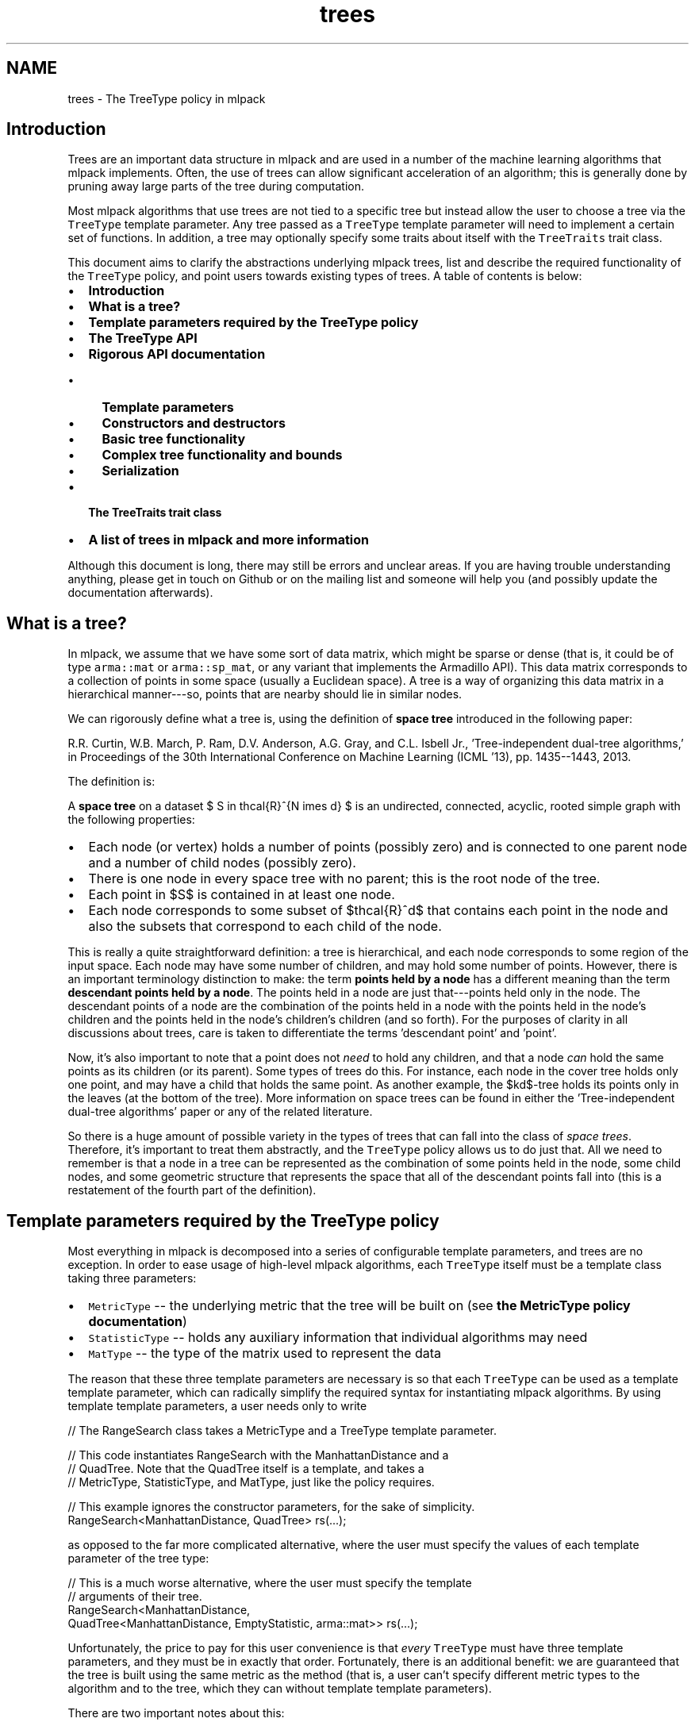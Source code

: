 .TH "trees" 3 "Sat Mar 25 2017" "Version master" "mlpack" \" -*- nroff -*-
.ad l
.nh
.SH NAME
trees \- The TreeType policy in mlpack 

.SH "Introduction"
.PP
Trees are an important data structure in mlpack and are used in a number of the machine learning algorithms that mlpack implements\&. Often, the use of trees can allow significant acceleration of an algorithm; this is generally done by pruning away large parts of the tree during computation\&.
.PP
Most mlpack algorithms that use trees are not tied to a specific tree but instead allow the user to choose a tree via the \fCTreeType\fP template parameter\&. Any tree passed as a \fCTreeType\fP template parameter will need to implement a certain set of functions\&. In addition, a tree may optionally specify some traits about itself with the \fCTreeTraits\fP trait class\&.
.PP
This document aims to clarify the abstractions underlying mlpack trees, list and describe the required functionality of the \fCTreeType\fP policy, and point users towards existing types of trees\&. A table of contents is below:
.PP
.IP "\(bu" 2
\fBIntroduction\fP
.IP "\(bu" 2
\fBWhat is a tree?\fP
.IP "\(bu" 2
\fBTemplate parameters required by the TreeType policy\fP
.IP "\(bu" 2
\fBThe TreeType API\fP
.IP "\(bu" 2
\fBRigorous API documentation\fP
.IP "  \(bu" 4
\fBTemplate parameters\fP
.IP "  \(bu" 4
\fBConstructors and destructors\fP
.IP "  \(bu" 4
\fBBasic tree functionality\fP
.IP "  \(bu" 4
\fBComplex tree functionality and bounds\fP
.IP "  \(bu" 4
\fBSerialization\fP
.PP

.IP "\(bu" 2
\fBThe TreeTraits trait class\fP
.IP "\(bu" 2
\fBA list of trees in mlpack and more information\fP
.PP
.PP
Although this document is long, there may still be errors and unclear areas\&. If you are having trouble understanding anything, please get in touch on Github or on the mailing list and someone will help you (and possibly update the documentation afterwards)\&.
.SH "What is a tree?"
.PP
In mlpack, we assume that we have some sort of data matrix, which might be sparse or dense (that is, it could be of type \fCarma::mat\fP or \fCarma::sp_mat\fP, or any variant that implements the Armadillo API)\&. This data matrix corresponds to a collection of points in some space (usually a Euclidean space)\&. A tree is a way of organizing this data matrix in a hierarchical manner---so, points that are nearby should lie in similar nodes\&.
.PP
We can rigorously define what a tree is, using the definition of \fBspace tree\fP introduced in the following paper:
.PP
R\&.R\&. Curtin, W\&.B\&. March, P\&. Ram, D\&.V\&. Anderson, A\&.G\&. Gray, and C\&.L\&. Isbell Jr\&., 'Tree-independent dual-tree algorithms,' in Proceedings of the 30th International Conference on Machine Learning (ICML '13), pp\&. 1435--1443, 2013\&. 
.PP
The definition is:
.PP
A \fBspace tree\fP on a dataset $ S \in \mathcal{R}^{N \times d} $ is an undirected, connected, acyclic, rooted simple graph with the following properties:
.PP
.IP "\(bu" 2
Each node (or vertex) holds a number of points (possibly zero) and is connected to one parent node and a number of child nodes (possibly zero)\&.
.IP "\(bu" 2
There is one node in every space tree with no parent; this is the root node of the tree\&.
.IP "\(bu" 2
Each point in $S$ is contained in at least one node\&.
.IP "\(bu" 2
Each node corresponds to some subset of $\mathcal{R}^d$ that contains each point in the node and also the subsets that correspond to each child of the node\&.
.PP
.PP
This is really a quite straightforward definition: a tree is hierarchical, and each node corresponds to some region of the input space\&. Each node may have some number of children, and may hold some number of points\&. However, there is an important terminology distinction to make: the term \fBpoints held by a node\fP has a different meaning than the term \fBdescendant points held by a node\fP\&. The points held in a node are just that---points held only in the node\&. The descendant points of a node are the combination of the points held in a node with the points held in the node's children and the points held in the node's children's children (and so forth)\&. For the purposes of clarity in all discussions about trees, care is taken to differentiate the terms 'descendant
point' and 'point'\&.
.PP
Now, it's also important to note that a point does not \fIneed\fP to hold any children, and that a node \fIcan\fP hold the same points as its children (or its parent)\&. Some types of trees do this\&. For instance, each node in the cover tree holds only one point, and may have a child that holds the same point\&. As another example, the $kd$-tree holds its points only in the leaves (at the bottom of the tree)\&. More information on space trees can be found in either the 'Tree-independent dual-tree algorithms' paper or any of the related literature\&.
.PP
So there is a huge amount of possible variety in the types of trees that can fall into the class of \fIspace trees\fP\&. Therefore, it's important to treat them abstractly, and the \fCTreeType\fP policy allows us to do just that\&. All we need to remember is that a node in a tree can be represented as the combination of some points held in the node, some child nodes, and some geometric structure that represents the space that all of the descendant points fall into (this is a restatement of the fourth part of the definition)\&.
.SH "Template parameters required by the TreeType policy"
.PP
Most everything in mlpack is decomposed into a series of configurable template parameters, and trees are no exception\&. In order to ease usage of high-level mlpack algorithms, each \fCTreeType\fP itself must be a template class taking three parameters:
.PP
.IP "\(bu" 2
\fCMetricType\fP -- the underlying metric that the tree will be built on (see \fBthe MetricType policy documentation\fP)
.IP "\(bu" 2
\fCStatisticType\fP -- holds any auxiliary information that individual algorithms may need
.IP "\(bu" 2
\fCMatType\fP -- the type of the matrix used to represent the data
.PP
.PP
The reason that these three template parameters are necessary is so that each \fCTreeType\fP can be used as a template template parameter, which can radically simplify the required syntax for instantiating mlpack algorithms\&. By using template template parameters, a user needs only to write
.PP
.PP
.nf
// The RangeSearch class takes a MetricType and a TreeType template parameter\&.

// This code instantiates RangeSearch with the ManhattanDistance and a
// QuadTree\&.  Note that the QuadTree itself is a template, and takes a
// MetricType, StatisticType, and MatType, just like the policy requires\&.

// This example ignores the constructor parameters, for the sake of simplicity\&.
RangeSearch<ManhattanDistance, QuadTree> rs(\&.\&.\&.);
.fi
.PP
.PP
as opposed to the far more complicated alternative, where the user must specify the values of each template parameter of the tree type:
.PP
.PP
.nf
// This is a much worse alternative, where the user must specify the template
// arguments of their tree\&.
RangeSearch<ManhattanDistance,
            QuadTree<ManhattanDistance, EmptyStatistic, arma::mat>> rs(\&.\&.\&.);
.fi
.PP
.PP
Unfortunately, the price to pay for this user convenience is that \fIevery\fP \fCTreeType\fP must have three template parameters, and they must be in exactly that order\&. Fortunately, there is an additional benefit: we are guaranteed that the tree is built using the same metric as the method (that is, a user can't specify different metric types to the algorithm and to the tree, which they can without template template parameters)\&.
.PP
There are two important notes about this:
.PP
.IP "\(bu" 2
Not every possible input of MetricType, StatisticType, and/or MatType necessarily need to be valid or work correctly for each type of tree\&. For instance, the QuadTree is limited to Euclidean metrics and will not work otherwise\&. Either compile-time static checks or detailed documentation can help keep users from using invalid combinations of template arguments\&.
.IP "\(bu" 2
Some types of trees have more template parameters than just these three\&. One example is the generalized binary space tree, where the bounding shape of each node is easily made into a fourth template parameter (the \fCBinarySpaceTree\fP class calls this the \fCBoundType\fP parameter), and the procedure used to split a node is easily made into a fifth template parameter (the \fCBinarySpaceTree\fP class calls this the \fCSplitType\fP parameter)\&. However, the syntax of template template parameters \fIrequires\fP that the class only has the correct number of template parameters---no more, no less\&. Fortunately, C++11 allows template typedefs, which can be used to provide partial specialization of template classes:
.PP
.PP
.PP
.nf
// This is the definition of the BinarySpaceTree class, which has five template
// parameters\&.
template<typename MetricType,
         typename StatisticType,
         typename MatType,
         typename BoundType,
         typename SplitType>
class BinarySpaceTree;

// The 'using' keyword gives us a template typedef, so we can define the
// MeanSplitKDTree template class, which has three parameters and is a valid
// TreeType policy class\&.
template<typename MetricType, typename StatisticType, typename MatType>
using MeanSplitKDTree = BinarySpaceTree<MetricType,
                                        StatisticType,
                                        MatType,
                                        HRectBound<MetricType>
                                        MeanSplit<BoundType, MetricType>>;
.fi
.PP
.PP
Now, the \fCMeanSplitKDTree\fP class has only three template parameters and can be used as a \fCTreeType\fP policy class in various mlpack algorithms\&. Many types of trees in mlpack have more than three template parameters and rely on template typedefs to provide simplified \fCTreeType\fP interfaces\&.
.SH "The TreeType API"
.PP
As a result of the definition of \fIspace tree\fP in the previous section, a simplified API presents itself quite easily\&. However, more complex functionality is often necessary in mlpack, so this leads to more functions being necessary for a class to satisfy the \fCTreeType\fP policy\&. Combining this with the template parameters required for trees given in the previous section gives us the complete API required for a class implementing the \fCTreeType\fP policy\&. Below is the minimal set of functions required with minor documentation for each function\&. (More extensive documentation and explanation is given afterwards\&.)
.PP
.PP
.nf
// The three template parameters will be supplied by the user, and are detailed
// in the previous section\&.
template<typename MetricType,
         typename StatisticType,
         typename MatType>
class ExampleTree
{
 public:

  // This batch constructor does not modify the dataset, and builds the entire
  // tree using a default-constructed MetricType\&.
  ExampleTree(const MatType& data);

  // This batch constructor does not modify the dataset, and builds the entire
  // tree using the given MetricType\&.
  ExampleTree(const MatType& data, MetricType& metric);

  // Initialize the tree from a given boost::serialization archive\&.  SFINAE (the
  // second argument) is necessary to ensure that the archive is loading, not
  // saving\&.
  template<typename Archive>
  ExampleTree(
      Archive& ar,
      const typename boost::enable_if<typename Archive::is_loading>::type* = 0);

  // Release any resources held by the tree\&.
  ~ExampleTree();

  // ///////////////////////// //
  // // Basic functionality // //
  // ///////////////////////// //

  // Get the dataset that the tree is built on\&.
  const MatType& Dataset();

  // Get the metric that the tree is built with\&.
  MetricType& Metric();

  // Get/modify the StatisticType for this node\&.
  StatisticType& Stat();

  // Return the parent of the node, or NULL if this is the root\&.
  ExampleTree* Parent();

  // Return the number of children held by the node\&.
  size_t NumChildren();
  // Return the i'th child held by the node\&.
  ExampleTree& Child(const size_t i);

  // Return the number of points held in the node\&.
  size_t NumPoints();
  // Return the index of the i'th point held in the node\&.
  size_t Point(const size_t i);

  // Return the number of descendant nodes of this node\&.
  size_t NumDescendantNodes();
  // Return the i'th descendant node of this node\&.
  ExampleTree& DescendantNode(const size_t i);

  // Return the number of descendant points of this node\&.
  size_t NumDescendants();
  // Return the index of the i'th descendant point of this node\&.
  size_t Descendant(const size_t i);

  // Store the center of the bounding region of the node in the given vector\&.
  void Center(arma::vec& center);

  // ///////////////////////////////////////////////// //
  // // More complex distance-related functionality // //
  // ///////////////////////////////////////////////// //

  // Return the distance between the center of this node and the center of
  // its parent\&.
  double ParentDistance();

  // Return an upper bound on the furthest possible distance between the
  // center of the node and any point held in the node\&.
  double FurthestPointDistance();

  // Return an upper bound on the furthest possible distance between the
  // center of the node and any descendant point of the node\&.
  double FurthestDescendantDistance();

  // Return a lower bound on the minimum distance between the center and any
  // edge of the node's bounding shape\&.
  double MinimumBoundDistance();

  // Return a lower bound on the minimum distance between the given point and
  // the node\&.
  template<typename VecType>
  double MinDistance(VecType& point);

  // Return a lower bound on the minimum distance between the given node and
  // this node\&.
  double MinDistance(ExampleTree& otherNode);

  // Return an upper bound on the maximum distance between the given point and
  // the node\&.
  template<typename VecType>
  double MaxDistance(VecType& point);

  // Return an upper bound on the maximum distance between the given node and
  // this node\&.
  double MaxDistance(ExampleTree& otherNode);

  // Return the combined results of MinDistance() and MaxDistance()\&.
  template<typename VecType>
  math::Range RangeDistance(VecType& point);

  // Return the combined results of MinDistance() and MaxDistance()\&.
  math::Range RangeDistance(ExampleTree& otherNode);

  // //////////////////////////////////// //
  // // Serialization (loading/saving) // //
  // //////////////////////////////////// //

  // Return a string representation of the tree\&.
  std::string ToString() const;

  // Serialize the tree (load from the given archive / save to the given
  // archive, depending on its type)\&.
  template<typename Archive>
  void Serialize(Archive& ar, const unsigned int version);

 protected:
  // A default constructor; only meant to be used by boost::serialization\&.  This
  // must be protected so that boost::serialization will work; it does not need
  // to return a valid tree\&.
  ExampleTree();

  // Friend access must be given for the default constructor\&.
  friend class boost::serialization::access;
};
.fi
.PP
.PP
Although this is significantly more complex than the four-item definition of space tree* might suggest, it turns out many of these methods are not difficult to implement for most reasonable tree types\&. It is also important to realize that this is a \fIminimum\fP API; you may implement more complex tree types at your leisure (and you may include more template parameters too, though you will have to use template typedefs to provide versions with three parameters; see \fBthe previous section\fP)\&.
.PP
Before diving into the detailed documentation for each function, let us consider a few important points about the implications of this API:
.PP
.IP "\(bu" 2
\fBTrees are not default-constructible\fP and should not (in general) provide a default constructor\&. This helps prevent invalid trees\&. In general, any instantiated mlpack object should be valid and ready to use---and a tree built on no points is not valid or ready to use\&.
.IP "\(bu" 2
\fBTrees only need to provide batch constructors\&.\fP Although many tree types do have algorithms for incremental insertions, in mlpack this is not required because the tree-based algorithms that mlpack implements generally assume fully-built, non-modifiable trees\&. For this purpose, batch construction is perfectly sufficient\&. (It's also worth pointing out that for some types of trees, like kd-trees, the cost of a handful of insertions often outweighs the cost of completely rebuilding the tree\&.)
.IP "\(bu" 2
\fBTrees must provide a number of distance bounding functions\&.\fP The utility of trees generally stems from the ability to place quick bounds on distance-related quantities\&. For instance, if all the descendant points of a node are bounded by a ball of radius $\lambda$ and the center of the node is a point $c$, then the minimum distance between some point $p$ and any descendant point of the node is equal to the distance between $p$ and $c$ minus the radius $\lambda$: $d(p, c) - \lambda$\&. This is a fast calculation, and (usually) provides a decent bound on the minimum distance between $p$ and any descendant point of the node\&.
.IP "\(bu" 2
\fBTrees need to be able to be serialized\&.\fP mlpack uses the \fBboost::serialization\fP library for saving and loading objects\&. Trees---which can be a part of machine learning models---therefore must have the ability to be saved and loaded\&. Making this all work requires a protected constructor (part of the API) and generally makes it impossible to hold references instead of pointers internally, because if a tree is loaded from a file then it must own the dataset it is built on and the metric it uses (this also means that a destructor must exist for freeing these resources)\&.
.PP
.PP
Now, we can consider each part of the API more rigorously\&.
.SH "Rigorous API documentation"
.PP
This section is divided into five parts:
.PP
.IP "\(bu" 2
\fBTemplate parameters\fP
.IP "\(bu" 2
\fBConstructors and destructors\fP
.IP "\(bu" 2
\fBBasic tree functionality\fP
.IP "\(bu" 2
\fBComplex tree functionality and bounds\fP
.IP "\(bu" 2
\fBSerialization\fP
.PP
.SS "Template parameters"
\fBAn earlier section\fP discussed the three different template parameters that are required by the \fCTreeType\fP policy\&.
.PP
The \fBMetricType policy\fP provides one method that will be useful for tree building and other operations:
.PP
.PP
.nf
// This function is required by the MetricType policy\&.
// Evaluate the metric between two points (which may be of different types)\&.
template<typename VecTypeA, typename VecTypeB>
double Evaluate(const VecTypeA& a, const VecTypeB& b);
.fi
.PP
.PP
Note that this method is not necessarily static, so a \fCMetricType\fP object should be held internally and its \fCEvaluate()\fP method should be called whenever the distance between two points is required\&. \fBIt is generally a bad idea to hardcode any distance calculation in your tree\&.\fP This will make the tree unable to generalize to arbitrary metrics\&. If your tree must depend on certain assumptions holding about the metric (i\&.e\&. the metric is a Euclidean metric), then make that clear in the documentation of the tree, so users do not try to use the tree with an inappropriate metric\&.
.PP
The second template parameter, \fCStatisticType\fP, is for auxiliary information that is required by certain algorithms\&. For instance, consider an algorithm which repeatedly uses the variance of the descendant points of a node\&. It might be tempting to add a \fCVariance()\fP method to the required \fCTreeType\fP API, but this quickly leads to code bloat (after all, the API already has quite enough functions as it is)\&. Instead, it is better to create a \fCStatisticType\fP class which provides the \fCVariance()\fP method, and then call \fCStat()\fP\&.Variance() when the variance is required\&. This also holds true for cached data members\&.
.PP
Each node should have its own instance of a \fCStatisticType\fP class\&. The \fCStatisticType\fP must provide the following constructor:
.PP
.PP
.nf
// This constructor is required by the StatisticType policy\&.
template<typename TreeType>
StatisticType(TreeType& node);
.fi
.PP
.PP
This constructor should be called with \fC\fP(*this) after the node is constructed (usually, this ends up being the last line in the constructor of a node)\&.
.PP
The last template parameter is the \fCMatType\fP parameter\&. This is generally \fCarma::mat\fP or \fCarma::sp_mat\fP, but could be any Armadillo type, including matrices that hold data points of different precisions (such as \fCfloat\fP or even \fCint\fP)\&. It generally suffices to write \fCMatType\fP assuming that \fCarma::mat\fP will be used, since the vast majority of the time this will be what is used\&.
.SS "Constructors and destructors"
The \fCTreeType\fP API requires at least three constructors\&. Technically, it does not \fIrequire\fP a destructor, but almost certainly your tree class will be doing some memory management internally and should have one (though not always)\&.
.PP
The first two constructors are variations of the same idea:
.PP
.PP
.nf
// This batch constructor does not modify the dataset, and builds the entire
// tree using a default-constructed MetricType\&.
ExampleTree(const MatType& data);

// This batch constructor does not modify the dataset, and builds the entire
// tree using the given MetricType\&.
ExampleTree(const MatType& data, MetricType& metric);
.fi
.PP
.PP
All that is required here is that a constructor is available that takes a dataset and optionally an instantiated metric\&. If no metric is provided, then it should be assumed that the \fCMetricType\fP class has a default constructor and a default-constructed metric should be used\&. The constructor \fImust\fP return a valid, fully-constructed, ready-to-use tree that satisfies the definition of \fIspace tree\fP that was \fBgiven earlier\fP\&.
.PP
It is possible to implement both these constructors as one by using \fCboost::optional\fP\&.
.PP
The third constructor requires the tree to be initializable from a \fC\fBboost::serialization\fP\fP archive:
.PP
.PP
.nf
// Initialize the tree from a given boost::serialization archive\&.  SFINAE (the
// second argument) is necessary to ensure that the archive is loading, not
// saving\&.
template<typename Archive>
ExampleTree(
    Archive& ar,
    const typename boost::enable_if<typename Archive::is_loading>::type* = 0);
.fi
.PP
.PP
This has implications on how the tree must be stored\&. In this case, the dataset is \fInot yet loaded\fP and therefore the tree \fBmay be required to have ownership of the data matrix\fP\&. This means that realistically the most reasonable way to represent the data matrix internally in a tree class is not with a reference but instead with a pointer\&. If this is true, then a destructor will be required:
.PP
.PP
.nf
// Release any resources held by the tree\&.
~ExampleTree();
.fi
.PP
.PP
and, if the data matrix is represented internally with a pointer, this destructor will need to release the memory for the data matrix (in the case that the tree was created via \fC\fBboost::serialization\fP\fP )\&.
.PP
Note that these constructors are not necessarily the only constructors that a \fCTreeType\fP implementation can provide\&. One important example of when more constructors are useful is when the tree rearranges points internally; this might be desired for the sake of speed or memory optimization\&. But to do this with the required constructors would necessarily incur a copy of the data matrix, because the user will pass a \fC'const MatType&'\fP\&. One alternate solution is to provide a constructor which takes an rvalue reference to a \fCMatType:\fP 
.PP
.PP
.nf
template<typename Archive>
ExampleTree(MatType&& data);
.fi
.PP
.PP
(and another overload that takes an instantiated metric), and then the user can use \fCstd::move()\fP to build the tree without copying the data matrix, although the data matrix will be modified:
.PP
.PP
.nf
ExampleTree exTree(std::move(dataset));
.fi
.PP
.PP
It is, of course, possible to add even more constructors if desired\&.
.SS "Basic tree functionality"
The basic functionality of a class implementing the \fCTreeType\fP API is quite straightforward and intuitive\&.
.PP
.PP
.nf
// Get the dataset that the tree is built on\&.
const MatType& Dataset();
.fi
.PP
.PP
This should return a \fCconst\fP reference to the dataset the tree is built on\&. The fact that this function is required essentially means that each node in the tree must store a pointer to the dataset (this is not the only option, but it is the most obvious option)\&.
.PP
.PP
.nf
// Get the metric that the tree is built with\&.
MetricType& Metric();
.fi
.PP
.PP
Each node must also store an instantiated metric or a pointer to one (note that this is required even for metrics that have no state and have a \fCstatic\fP \fCEvaluate()\fP function)\&.
.PP
.PP
.nf
// Get/modify the StatisticType for this node\&.
StatisticType& Stat();
.fi
.PP
.PP
As discussed earlier, each node must hold a \fCStatisticType\fP; this is accessible through the \fCStat()\fP function\&.
.PP
.PP
.nf
// Return the parent of the node, or NULL if this is the root\&.
ExampleTree* Parent();

// Return the number of children held by the node\&.
size_t NumChildren();
// Return the i'th child held by the node\&.
ExampleTree& Child(const size_t i);

// Return the number of points held in the node\&.
size_t NumPoints();
// Return the index of the i'th point held in the node\&.
size_t Point(const size_t i);

// Return the number of descendant nodes of this node\&.
size_t NumDescendantNodes();
// Return the i'th descendant node of this node\&.
ExampleTree& DescendantNode(const size_t i);

// Return the number of descendant points of this node\&.
size_t NumDescendants();
// Return the index of the i'th descendant point of this node\&.
size_t Descendant(const size_t i);
.fi
.PP
.PP
These functions are all fairly self-explanatory\&. Most algorithms will use the \fCParent()\fP, \fCChildren()\fP, \fCNumChildren()\fP, \fCPoint()\fP, and \fCNumPoints()\fP functions, so care should be taken when implementing those functions to ensure they will be efficient\&. Note that \fCPoint()\fP and \fCDescendant()\fP should return indices of points, so the actual points can be accessed by calling \fC'Dataset()\&.col(Point(i))'\fP for some index \fCi\fP (or something similar)\&.
.PP
An important note about the \fCDescendant()\fP function is that each descendant point should be unique\&. So if a node holds the point with index 6 and it has one child that holds the points with indices 6 and 7, then \fCNumDescendants()\fP should return 2, not 3\&. The ordering in which the descendants are returned can be arbitrary; so, \fCDescendant(0)\fP can return 6 \fBor\fP 7, and \fCDescendant(1)\fP should return the other index\&.
.PP
.PP
.nf
// Store the center of the bounding region of the node in the given vector\&.
void Center(arma::vec& center);
.fi
.PP
.PP
The last function, \fC\fBCenter()\fP\fP, should calculate the center of the bounding shape and store it in the given vector\&. So, for instance, if the tree is a ball tree, then the center is simply the center of the ball\&. Algorithm writers would be wise to try and avoid the use of \fC\fBCenter()\fP\fP if possible, since it will necessarily cost a copy of a vector\&.
.SS "Complex tree functionality and bounds"
A node in a tree should also be able to calculate various distance-related bounds; these are particularly useful in tree-based algorithms\&. Note that any of these bounds does not necessarily need to be maximally tight; generally it is more important that each bound can be easily calculated\&.
.PP
Details on each bounding function that the \fCTreeType\fP API requires are given below\&.
.PP
.PP
.nf
// Return the distance between the center of this node and the center of
// its parent\&.
double ParentDistance();
.fi
.PP
.PP
Remember that each node corresponds to some region in the space that the dataset lies in\&. For most tree types this shape is often something geometrically simple: a ball, a cone, a hyperrectangle, a slice, or something similar\&. The \fCParentDistance()\fP function should return the distance between the center of this node's region and the center of the parent node's region\&.
.PP
In practice this bound is often used in dual-tree (or single-tree) algorithms to place an easy \fCMinDistance()\fP (or \fCMaxDistance()\fP ) bound for a child node; the parent's \fCMinDistance()\fP (or \fCMaxDistance()\fP ) function is called and then adjusted with \fCParentDistance()\fP to provide a possibly loose but efficient bound on what the result of \fCMinDistance()\fP (or \fCMaxDistance()\fP ) would be with the child\&.
.PP
.PP
.nf
// Return an upper bound on the furthest possible distance between the
// center of the node and any point held in the node\&.
double FurthestPointDistance();

// Return an upper bound on the furthest possible distance between the
// center of the node and any descendant point of the node\&.
double FurthestDescendantDistance();
.fi
.PP
.PP
It is often very useful to be able to bound the radius of a node, which is effectively what \fCFurthestDescendantDistance()\fP does\&. Often it is easiest to simply calculate and cache the furthest descendant distance at tree construction time\&. Some trees, such as the cover tree, are able to give guarantees that the points held in the node will necessarily be closer than the descendant points; therefore, the \fCFurthestPointDistance()\fP function is also useful\&.
.PP
It is permissible to simply have \fCFurthestPointDistance()\fP return the result of \fCFurthestDescendantDistance()\fP, and that will still be a valid bound, but depending on the type of tree it may be possible to have \fCFurthestPointDistance()\fP return a tighter bound\&.
.PP
.PP
.nf
// Return a lower bound on the minimum distance between the center and any
// edge of the node's bounding shape\&.
double MinimumBoundDistance();
.fi
.PP
.PP
This is, admittedly, a somewhat complex and weird quantity\&. It is one of the less important bounding functions, so it is valid to simply return 0\&.\&.\&.
.PP
The bound is a bound on the minimum distance between the center of the node and any edge of the shape that bounds all of the descendants of the node\&. So, if the bounding shape is a ball (as in a ball tree or a cover tree), then \fCMinimumBoundDistance()\fP should just return the radius of the ball\&. If the bounding shape is a hypercube (as in a generalized octree), then \fCMinimumBoundDistance()\fP should return the side length divided by two\&. If the bounding shape is a hyperrectangle (as in a kd-tree or a spill tree), then \fCMinimumBoundDistance()\fP should return half the side length of the hyperrectangle's smallest side\&.
.PP
.PP
.nf
// Return a lower bound on the minimum distance between the given point and
// the node\&.
template<typename VecType>
double MinDistance(VecType& point);

// Return a lower bound on the minimum distance between the given node and
// this node\&.
double MinDistance(ExampleTree& otherNode);

// Return an upper bound on the maximum distance between the given point and
// the node\&.
template<typename VecType>
double MaxDistance(VecType& point);

// Return an upper bound on the maximum distance between the given node and
// this node\&.
double MaxDistance(ExampleTree& otherNode);

// Return the combined results of MinDistance() and MaxDistance()\&.
template<typename VecType>
math::Range RangeDistance(VecType& point);

// Return the combined results of MinDistance() and MaxDistance()\&.
math::Range RangeDistance(ExampleTree& otherNode);
.fi
.PP
.PP
These six functions are almost without a doubt the most important functionality of a tree\&. Therefore, it is preferable that these methods be implemented as efficiently as possible, as they may potentially be called many millions of times in a tree-based algorithm\&. It is also preferable that these bounds be as tight as possible\&. In tree-based algorithms, these are used for pruning away work, and tighter bounds mean that more pruning is possible\&.
.PP
Of these six functions, there are only really two bounds that are desired here: the \fIminimum distance\fP between a node and an object, and the \fImaximum distance\fP between a node and an object\&. The object may be either a vector (usually \fCarma::vec\fP ) or another tree node\&.
.PP
Consider the first case, where the object is a vector\&. The result of \fCMinDistance()\fP needs to be less than or equal to the true minimum distance, which could be calculated as below:
.PP
.PP
.nf
// We assume that we have a vector 'vec', and a tree node 'node'\&.
double trueMinDist = DBL_MAX;
for (size_t i = 0; i < node\&.NumDescendants(); ++i)
{
  const double dist = node\&.Metric()\&.Evaluate(vec,
      node\&.Dataset()\&.col(node\&.Descendant(i)));
  if (dist < trueMinDist)
    trueMinDist = dist;
}
// At the end of the loop, trueMinDist will hold the true minimum distance
// between 'vec' and any descendant point of 'node'\&.
.fi
.PP
.PP
Often the bounding shape of a node will allow a quick calculation that will make a reasonable bound\&. For instance, if the node's bounding shape is a ball with radius \fCr\fP and center \fCctr\fP, the calculation is simply \fC'(node\&.Metric()\&.Evaluate(vec, ctr) - r)'\fP\&. Usually a good \fCMinDistance()\fP or \fCMaxDistance()\fP function will make only one call to the \fCEvaluate()\fP function of the metric\&.
.PP
The \fCRangeDistance()\fP function allows a way for both bounds to be calculated at once\&. It is possible to implement this as a call to \fCMinDistance()\fP followed by a call to \fCMaxDistance()\fP, but this may incur more metric \fCEvaluate()\fP calls than necessary\&. Often calculating both bounds at once can be more efficient and can be done with fewer \fCEvaluate()\fP calls than calling both \fCMinDistance()\fP and \fCMaxDistance()\fP\&.
.SS "Serialization"
The last two public functions that the \fCTreeType\fP API requires are related to serialization and printing\&.
.PP
.PP
.nf
// Return a string representation of the tree\&.
std::string ToString() const;
.fi
.PP
.PP
There are few restrictions on the precise way that the \fCToString()\fP function should operate, but generally it should behave similarly to the \fCToString()\fP function in other mlpack methods\&. Generally, a user will call \fCToString()\fP when they want to inspect the object and see what it looks like\&. For a tree, printing the entire tree may be way more information than the user was expecting, so it may be a better option to print either only the node itself or the node plus one or two levels of children\&.
.PP
.PP
.nf
// Serialize the tree (load from the given archive / save to the given
// archive, depending on its type)\&.
template<typename Archive>
void Serialize(Archive& ar, const unsigned int version);

protected:
// A default constructor; only meant to be used by boost::serialization\&.  This
// must be protected so that boost::serialization will work; it does not need
// to return a valid tree\&.
ExampleTree();

// Friend access must be given for the default constructor\&.
friend class boost::serialization::access;
.fi
.PP
.PP
On the other hand, the specifics of the functionality required for the \fCSerialize()\fP function are somewhat more difficult\&. The \fCSerialize()\fP function will be called either when a tree is being saved to disk or loaded from disk\&. The \fC\fBboost::serialization\fP\fP documentation is fairly comprehensive, but when writing a \fCSerialize()\fP method for mlpack trees you should use \fC\fBdata::CreateNVP()\fP\fP instead of \fCBOOST_SERIALIZATION_NVP()\fP\&. This is because mlpack classes implement \fCSerialize()\fP instead of \fC\fBserialize()\fP\fP in order to conform to the mlpack style guidelines, and making this work requires some interesting shim code, which is hidden inside of \fC\fBdata::CreateNVP()\fP\fP\&. It may be useful to look at other \fCSerialize()\fP methods contained in other mlpack classes as an example\&.
.PP
An important note is that it is very difficult to use references with \fC\fBboost::serialization\fP\fP, because \fCSerialize()\fP may be called at any time during the object's lifetime, and references cannot be re-seated\&. In general this will require the use of pointers, which then require manual memory management\&. Therefore, be careful that \fCSerialize()\fP (and the tree's destructor) properly handle memory management!
.SH "The TreeTraits trait class"
.PP
Some tree-based algorithms can specialize if the tree fulfills certain conditions\&. For instance, if the regions represented by two sibling nodes cannot overlap, an algorithm may be able to perform a simpler computation\&. Based on this reasoning, the \fCTreeTraits\fP trait class (much like the \fBmlpack::kernel::KernelTraits\fP class) exists in order to allow a tree to specify (via a \fCconst\fP \fCstatic\fP \fCbool\fP) when these types of conditions are satisfied\&. \fBNote that a TreeTraits class is not required,\fP but may be helpful\&.
.PP
The \fCTreeTraits\fP trait class is a template class that takes a \fCTreeType\fP as a parameter, and exposes \fCconst\fP \fCstatic\fP \fCbool\fP values that depend on the tree\&. Setting these values is achieved by specialization\&. The code below shows the default \fCTreeTraits\fP values (these are the values that will be used if no specialization is provided for a given \fCTreeType\fP)\&.
.PP
.PP
.nf
template<typename TreeType>
class TreeTraits
{
 public:
  // This is true if the subspaces represented by the children of a node can
  // overlap\&.
  static const bool HasOverlappingChildren = true;

  // This is true if Point(0) is the centroid of the node\&.
  static const bool FirstPointIsCentroid = false;

  // This is true if the points contained in the first child of a node
  // (Child(0)) are also contained in that node\&.
  static const bool HasSelfChildren = false;

  // This is true if the tree rearranges points in the dataset when it is built\&.
  static const bool RearrangesDataset = false;

  // This is true if the tree always has only two children\&.
  static const bool BinaryTree = false;
};
.fi
.PP
.PP
An example specialization for the \fBmlpack::tree::KDTree\fP class is given below\&. Note that \fBmlpack::tree::KDTree\fP is itself a template class (like every class satisfying the \fCTreeType\fP policy), so we are specializing to a template parameter\&.
.PP
.PP
.nf
template<typename MetricType,
         typename StatisticType,
         typename MatType>
template<>
class TreeTraits<KDTree<MetricType, StatisticType, MatType>>
{
 public:
  // The regions represented by the two children of a node may not overlap\&.
  static const bool HasOverlappingChildren = false;

  // There is no guarantee that the first point of a node is the centroid\&.
  static const bool FirstPointIsCentroid = false;

  // Points are not contained at multiple levels (only at the leaves)\&.
  static const bool HasSelfChildren = false;

  // Points are rearranged during the building of the tree\&.
  static const bool RearrangesDataset = true;

  // The tree is always binary\&.
  static const bool BinaryTree = true;
};
.fi
.PP
.PP
Currently, the traits available are each of the five detailed above\&. For more information, see the \fBmlpack::tree::TreeTraits\fP documentation\&.
.SH "A list of trees in mlpack and more information"
.PP
mlpack contains several ready-to-use implementations of trees that satisfy the TreeType policy API:
.PP
.IP "\(bu" 2
\fBmlpack::tree::KDTree\fP
.IP "\(bu" 2
\fBmlpack::tree::MeanSplitKDTree\fP
.IP "\(bu" 2
\fBmlpack::tree::BallTree\fP
.IP "\(bu" 2
\fBmlpack::tree::MeanSplitBallTree\fP
.IP "\(bu" 2
\fBmlpack::tree::RTree\fP
.IP "\(bu" 2
\fBmlpack::tree::RStarTree\fP
.IP "\(bu" 2
\fBmlpack::tree::StandardCoverTree\fP
.PP
.PP
Often, these are template typedefs of more flexible tree classes:
.PP
.IP "\(bu" 2
\fBmlpack::tree::BinarySpaceTree\fP -- binary trees, such as the KD-tree and ball tree
.IP "\(bu" 2
\fBmlpack::tree::RectangleTree\fP -- the R tree and variants
.IP "\(bu" 2
\fBmlpack::tree::CoverTree\fP -- the cover tree and variants 
.PP

